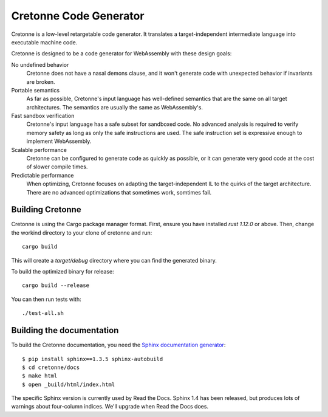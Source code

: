 =======================
Cretonne Code Generator
=======================

Cretonne is a low-level retargetable code generator. It translates a
target-independent intermediate language into executable machine code.

.. image:: https://readthedocs.org/projects/cretonne/badge/?version=latest
    :target: https://cretonne.readthedocs.io/en/latest/?badge=latest
    :alt: Documentation Status

.. image:: https://travis-ci.org/stoklund/cretonne.svg?branch=master
    :target: https://travis-ci.org/stoklund/cretonne
    :alt: Build Status

Cretonne is designed to be a code generator for WebAssembly with these design
goals:

No undefined behavior
    Cretonne does not have a nasal demons clause, and it won't generate code
    with unexpected behavior if invariants are broken.
Portable semantics
    As far as possible, Cretonne's input language has well-defined semantics
    that are the same on all target architectures. The semantics are usually
    the same as WebAssembly's.
Fast sandbox verification
    Cretonne's input language has a safe subset for sandboxed code. No advanced
    analysis is required to verify memory safety as long as only the safe
    instructions are used. The safe instruction set is expressive enough to
    implement WebAssembly.
Scalable performance
    Cretonne can be configured to generate code as quickly as possible, or it
    can generate very good code at the cost of slower compile times.
Predictable performance
    When optimizing, Cretonne focuses on adapting the target-independent IL to
    the quirks of the target architecture. There are no advanced optimizations
    that sometimes work, somtimes fail.

Building Cretonne
-----------------

Cretonne is using the Cargo package manager format. First, ensure you have
installed `rust 1.12.0` or above. Then, change the workind directory to your
clone of cretonne and run::

    cargo build

This will create a *target/debug* directory where you can find the generated
binary.

To build the optimized binary for release::

    cargo build --release

You can then run tests with::

    ./test-all.sh

Building the documentation
--------------------------

To build the Cretonne documentation, you need the `Sphinx documentation
generator <http://www.sphinx-doc.org/>`_::

    $ pip install sphinx==1.3.5 sphinx-autobuild
    $ cd cretonne/docs
    $ make html
    $ open _build/html/index.html

The specific Sphinx version is currently used by Read the Docs. Sphinx 1.4 has
been released, but produces lots of warnings about four-column indices. We'll
upgrade when Read the Docs does.
